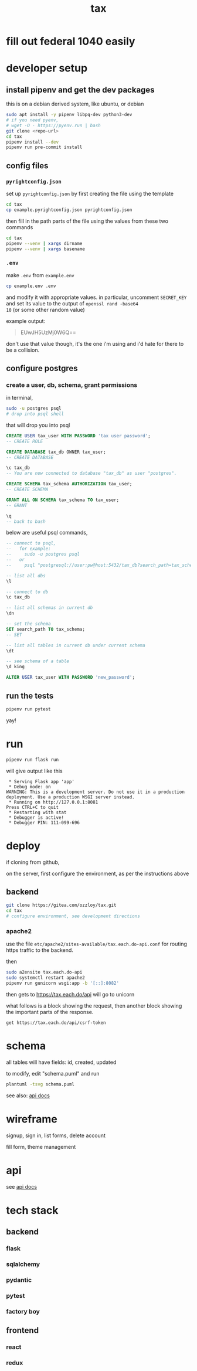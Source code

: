 #+title: tax

* fill out federal 1040 easily

* developer setup

** install pipenv and get the dev packages

this is on a debian derived system, like ubuntu, or debian

#+begin_src bash
  sudo apt install -y pipenv libpq-dev python3-dev
  # if you need pyenv,
  # wget -O - https://pyenv.run | bash
  git clone <repo-url>
  cd tax
  pipenv install --dev
  pipenv run pre-commit install
#+end_src

** config files
*** ~pyrightconfig.json~
set up ~pyrightconfig.json~ by first creating the file using the
template

#+begin_src bash
  cd tax
  cp example.pyrightconfig.json pyrightconfig.json
#+end_src

then fill in the path parts of the file using the values from these
two commands

#+begin_src bash
  cd tax
  pipenv --venv | xargs dirname
  pipenv --venv | xargs basename
#+end_src

*** ~.env~
make ~.env~ from ~example.env~

#+begin_src bash
  cp example.env .env
#+end_src

and modify it with appropriate values. in particular, uncomment
~SECRET_KEY~ and set its value to the output of ~openssl rand -base64
10~ (or some other random value)

example output:

#+begin_quote
EUwJH5UzMj0W6Q==
#+end_quote

don't use that value though, it's the one i'm using and i'd hate for
there to be a collision.

** configure postgres

*** create a user, db, schema, grant permissions

in terminal,
#+begin_src bash
  sudo -u postgres psql
  # drop into psql shell
#+end_src

that will drop you into psql

#+begin_src sql
  CREATE USER tax_user WITH PASSWORD 'tax user password';
  -- CREATE ROLE

  CREATE DATABASE tax_db OWNER tax_user;
  -- CREATE DATABASE

  \c tax_db
  -- You are now connected to database "tax_db" as user "postgres".

  CREATE SCHEMA tax_schema AUTHORIZATION tax_user;
  -- CREATE SCHEMA

  GRANT ALL ON SCHEMA tax_schema TO tax_user;
  -- GRANT

  \q
  -- back to bash
#+end_src

below are useful psql commands,

#+begin_src sql
  -- connect to psql,
  --   for example:
  --     sudo -u postgres psql
  --   or
  --     psql "postgresql://user:pw@host:5432/tax_db?search_path=tax_schema

  -- list all dbs
  \l

  -- connect to db
  \c tax_db

  -- list all schemas in current db
  \dn

  -- set the schema
  SET search_path TO tax_schema;
  -- SET

  -- list all tables in current db under current schema
  \dt

  -- see schema of a table
  \d king

  ALTER USER tax_user WITH PASSWORD 'new_password';
#+end_src

** run the tests

#+begin_src bash
  pipenv run pytest
#+end_src

yay!

* run
#+begin_src bash
  pipenv run flask run
#+end_src

will give output like this

#+begin_src text
 * Serving Flask app 'app'
 * Debug mode: on
WARNING: This is a development server. Do not use it in a production deployment. Use a production WSGI server instead.
 * Running on http://127.0.0.1:8081
Press CTRL+C to quit
 * Restarting with stat
 * Debugger is active!
 * Debugger PIN: 111-099-696
#+end_src

* deploy

if cloning from github,

on the server, first configure the environment, as per the
instructions above

** backend
#+begin_src bash
  git clone https://gitea.com/ozzloy/tax.git
  cd tax
  # configure environment, see development directions
#+end_src

*** apache2

use the file ~etc/apache2/sites-available/tax.each.do-api.conf~
for routing https traffic to the backend.

then

#+begin_src bash
  sudo a2ensite tax.each.do-api
  sudo systemctl restart apache2
  pipenv run gunicorn wsgi:app -b '[::]:8082'
#+end_src

then gets to https://tax.each.do/api will go to unicorn

what follows is a block showing the request, then another block
showing the important parts of the response.

#+begin_src verb
  get https://tax.each.do/api/csrf-token
#+end_src

#+RESULTS:
#+begin_example
HTTP/1.1 200 OK
Content-Type: application/json

{
  "csrf_token": "IjIwMjdmODZhM2Y1ZDkwZDY2OWNiZWM5YjM2YWIzNGU4NjNhYjNiMGMi.Z4hGRQ.bN54gtNc5wf6WI0_NkrJ54AiIw0"
}
#+end_example

* schema

  all tables will have fields: id, created, updated

  [[./schema.svg]]

  to modify, edit "schema.puml" and run

  #+begin_src bash
    plantuml -tsvg schema.puml
  #+end_src

  see also: [[file:api.org][api docs]]

* wireframe

signup, sign in, list forms, delete account
  [[./wireframe-0.jpg]]

fill form, theme management
  [[./wireframe-1.jpg]]

* api
  see [[file:api.org][api docs]]
* tech stack
** backend
*** flask
*** sqlalchemy
*** pydantic
*** pytest
*** factory boy
** frontend
*** react
*** redux
